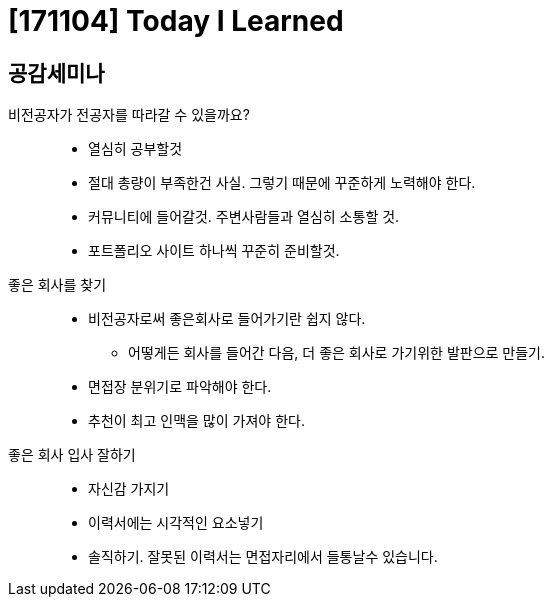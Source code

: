 = [171104] Today I Learned

== 공감세미나

비전공자가 전공자를 따라갈 수 있을까요?::
* 열심히 공부할것
* 절대 총량이 부족한건 사실. 그렇기 때문에 꾸준하게 노력해야 한다.
* 커뮤니티에 들어갈것. 주변사람들과 열심히 소통할 것.
* 포트폴리오 사이트 하나씩 꾸준히 준비할것.
좋은 회사를 찾기::
* 비전공자로써 좋은회사로 들어가기란 쉽지 않다.
** 어떻게든 회사를 들어간 다음, 더 좋은 회사로 가기위한 발판으로 만들기.
* 면접장 분위기로 파악해야 한다.
* 추천이 최고 인맥을 많이 가져야 한다.
좋은 회사 입사 잘하기::
* 자신감 가지기
* 이력서에는 시각적인 요소넣기
* 솔직하기. 잘못된 이력서는 면접자리에서 들통날수 있습니다.
